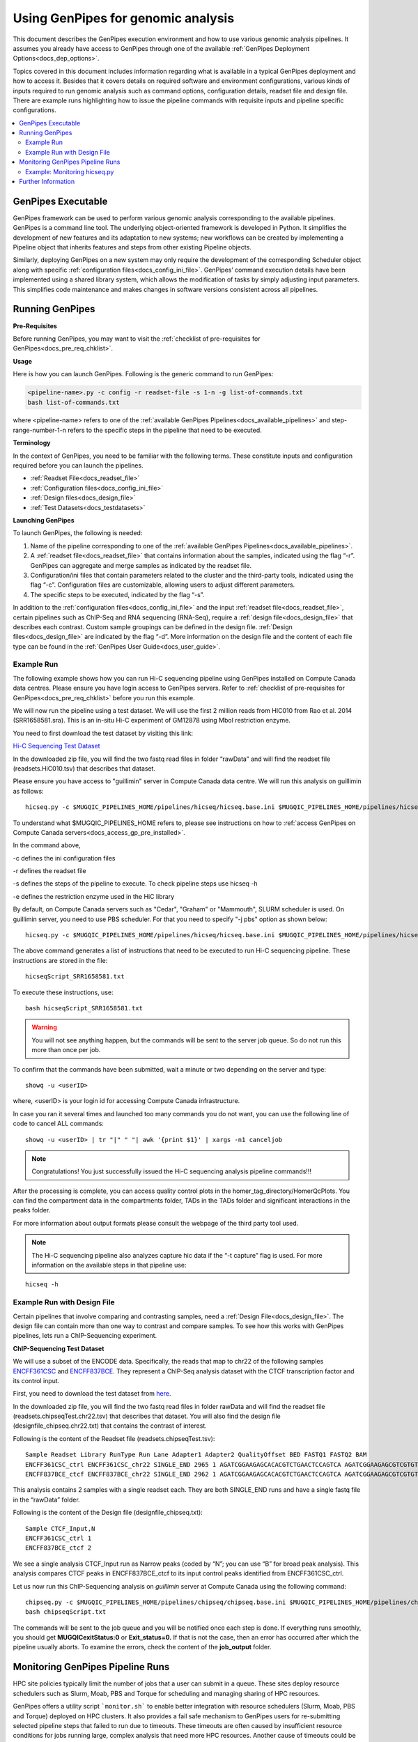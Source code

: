 .. _docs_using_gp:

.. spelling::

   userID
   txt
   Moab
   
Using GenPipes for genomic analysis
====================================

This document describes the GenPipes execution environment and how to use various genomic analysis pipelines.  It assumes you already have access to GenPipes through one of the available :ref:`GenPipes Deployment Options<docs_dep_options>`.

Topics covered in this document includes information regarding what is available in a typical GenPipes deployment and how to access it. Besides that it covers details on required software and environment configurations, various kinds of inputs required to run genomic analysis such as command options, configuration details, readset file and design file. There are example runs highlighting how to issue the pipeline commands with requisite inputs and pipeline specific configurations.

.. contents:: :local:


GenPipes Executable
--------------------
GenPipes framework can be used to perform various genomic analysis corresponding to the available pipelines.  GenPipes is a command line tool. The underlying object-oriented framework is developed in Python. It simplifies the development of new features and its adaptation to new systems; new workflows can be created by implementing a Pipeline object that inherits features and steps from other existing Pipeline objects. 

Similarly, deploying GenPipes on a new system may only require the development of the corresponding Scheduler object along with specific :ref:`configuration files<docs_config_ini_file>`. GenPipes’ command execution details have been implemented using a shared library system, which allows the modification of tasks by simply adjusting input parameters. This simplifies code maintenance and makes changes in software versions consistent across all pipelines.

Running GenPipes
-----------------

**Pre-Requisites**

Before running GenPipes, you may want to visit the :ref:`checklist of pre-requisites for GenPipes<docs_pre_req_chklist>`.

**Usage**

Here is how you can launch GenPipes. Following is the generic command to run GenPipes:

.. code-block:: bash

   <pipeline-name>.py -c config -r readset-file -s 1-n -g list-of-commands.txt
   bash list-of-commands.txt
       

where <pipeline-name> refers to one of the :ref:`available  GenPipes Pipelines<docs_available_pipelines>` and step-range-number-1-n refers to the specific steps in the pipeline that need to be executed. 

.. _gp_terminology:

**Terminology**

In the context of GenPipes, you need to be familiar with the following terms.  These constitute inputs and configuration required before you can launch the pipelines.

* :ref:`Readset File<docs_readset_file>`
* :ref:`Configuration files<docs_config_ini_file>`
* :ref:`Design files<docs_design_file>`
* :ref:`Test Datasets<docs_testdatasets>` 

**Launching GenPipes**

To launch GenPipes, the following is needed:

1. Name of the pipeline corresponding to one of the :ref:`available  GenPipes Pipelines<docs_available_pipelines>`.

2. A :ref:`readset file<docs_readset_file>` that contains information about the samples, indicated using the flag “-r”. GenPipes can aggregate and merge samples as indicated by the readset file.

3. Configuration/ini files that contain parameters related to the cluster and the third-party tools, indicated using the flag “-c”. Configuration files are customizable, allowing users to adjust different parameters.

4. The specific steps to be executed, indicated by the flag “-s”. 

In addition to the :ref:`configuration files<docs_config_ini_file>` and the input :ref:`readset file<docs_readset_file>`, certain pipelines such as ChIP-Seq and RNA sequencing (RNA-Seq), require a :ref:`design file<docs_design_file>` that describes each contrast. Custom sample groupings can be defined in the design file. :ref:`Design files<docs_design_file>` are indicated by the flag “-d”. More information on the design file and the content of each file type can be found in the :ref:`GenPipes User Guide<docs_user_guide>`. 

.. image:: /img/gp_command_profile.png

Example Run
^^^^^^^^^^^^

The following example shows how you can run Hi-C sequencing pipeline using GenPipes installed on Compute Canada data centres. Please ensure you have login access to GenPipes servers.  Refer to :ref:`checklist of pre-requisites for GenPipes<docs_pre_req_chklist>` before you run this example.

We will now run the pipeline using a test dataset. We will use the first 2 million reads from HIC010 from Rao et al. 2014 (SRR1658581.sra). This is an in-situ Hi-C experiment of GM12878 using MboI restriction enzyme.

You need to first download the test dataset by visiting this link: 

`Hi-C Sequencing Test Dataset <https://www.computationalgenomics.ca/tutorial/hicseq.zip>`_

In the downloaded zip file, you will find the two fastq read files in folder “rawData” and will find the readset file (readsets.HiC010.tsv) that describes that dataset.

Please ensure you have access to "guillimin" server in Compute Canada data centre. We will run this analysis on guillimin as follows:

::

  hicseq.py -c $MUGQIC_PIPELINES_HOME/pipelines/hicseq/hicseq.base.ini $MUGQIC_PIPELINES_HOME/pipelines/hicseq/hicseq.guillimin.ini -r readsets.HiC010.tsv -s 1-15 -e MboI -g hicseqScript_SRR1658581.txt

To understand what $MUGQIC_PIPELINES_HOME refers to, please see instructions on how to :ref:`access GenPipes on Compute Canada servers<docs_access_gp_pre_installed>`.

In the command above, 

-c defines the ini configuration files

-r defines the readset file

-s defines the steps of the pipeline to execute. To check pipeline steps use hicseq -h

-e defines the restriction enzyme used in the HiC library

By default, on Compute Canada servers such as "Cedar", "Graham" or "Mammouth", SLURM scheduler is used. On guillimin server, you need to use PBS scheduler. For that you need to specify "-j pbs" option as shown below:

::

  hicseq.py -c $MUGQIC_PIPELINES_HOME/pipelines/hicseq/hicseq.base.ini $MUGQIC_PIPELINES_HOME/pipelines/hicseq/hicseq.guillimn.ini -r readsets.HiC010.tsv -s 1-15 -e MboI -j pbs -g hicseqScript_SRR1658581.txt

The above command generates a list of instructions that need to be executed to run Hi-C sequencing pipeline.  These instructions are stored in the file:

::

 hicseqScript_SRR1658581.txt

To execute these instructions, use:

:: 

  bash hicseqScript_SRR1658581.txt

.. warning::

         You will not see anything happen, but the commands will be sent to the server job queue. So do not run this more than once per job.

To confirm that the commands have been submitted, wait a minute or two depending on the server and type:

::

  showq -u <userID>

where, <userID> is your login id for accessing Compute Canada infrastructure.

In case you ran it several times and launched too many commands you do not want, you can use the following line of code to cancel ALL commands:

::

  showq -u <userID> | tr "|" " "| awk '{print $1}' | xargs -n1 canceljob

.. note::

	Congratulations!
        You just successfully issued the Hi-C sequencing analysis pipeline commands!!!

After the processing is complete, you can access quality control plots in the homer_tag_directory/HomerQcPlots. You can find the compartment data in the compartments folder, TADs in the TADs folder and significant interactions in the peaks folder.

For more information about output formats please consult the webpage of the third party tool used.

.. note::

         The Hi-C sequencing pipeline also analyzes capture hic data if the “-t capture” flag is used. For more information on the available steps in that pipeline use: 

::

  hicseq -h

Example Run with Design File
^^^^^^^^^^^^^^^^^^^^^^^^^^^^

Certain pipelines that involve comparing and contrasting samples, need a :ref:`Design File<docs_design_file>`. The design file can contain more than one way to contrast and compare samples.  To see how this works with GenPipes pipelines, lets run a ChIP-Sequencing experiment.

**ChIP-Sequencing Test Dataset**

We will use a subset of the ENCODE data. Specifically, the reads that map to chr22 of the following samples `ENCFF361CSC <https://www.encodeproject.org/experiments/ENCSR828XQV/>`_ and `ENCFF837BCE <https://www.encodeproject.org/experiments/ENCSR236YGF/>`_. They represent a ChIP-Seq analysis dataset with the CTCF transcription factor and its control input.

First, you need to download the test dataset from `here <https://www.computationalgenomics.ca/tutorial/chipseq.zip>`_.

In the downloaded zip file, you will find the two fastq read files in folder rawData and will find the readset file (readsets.chipseqTest.chr22.tsv) that describes that dataset. You will also find the design file (designfile_chipseq.chr22.txt) that contains the contrast of interest.

Following is the content of the Readset file (readsets.chipseqTest.tsv):

::

  Sample Readset Library RunType Run Lane Adapter1 Adapter2 QualityOffset BED FASTQ1 FASTQ2 BAM
  ENCFF361CSC_ctrl ENCFF361CSC_chr22 SINGLE_END 2965 1 AGATCGGAAGAGCACACGTCTGAACTCCAGTCA AGATCGGAAGAGCGTCGTGTAGGGAAAGAGTGT 33 rawData/ENCFF361CSC.chr22.fastq
  ENCFF837BCE_ctcf ENCFF837BCE_chr22 SINGLE_END 2962 1 AGATCGGAAGAGCACACGTCTGAACTCCAGTCA AGATCGGAAGAGCGTCGTGTAGGGAAAGAGTGT 33 rawData/ENCFF837BCE.chr22.fastq

This analysis contains 2 samples with a single readset each. They are both SINGLE_END runs and have a single fastq file in the “rawData” folder.

Following is the content of the Design file (designfile_chipseq.txt):

::

  Sample CTCF_Input,N
  ENCFF361CSC_ctrl 1
  ENCFF837BCE_ctcf 2

We see a single analysis CTCF_Input run as Narrow peaks (coded by “N”; you can use “B” for broad peak analysis). This analysis compares CTCF peaks in ENCFF837BCE_ctcf to its input control peaks identified from ENCFF361CSC_ctrl.

Let us now run this ChIP-Sequencing analysis on *guillimin* server at Compute Canada using the following command:

::

  chipseq.py -c $MUGQIC_PIPELINES_HOME/pipelines/chipseq/chipseq.base.ini $MUGQIC_PIPELINES_HOME/pipelines/chipseq/chipseq.guillimin.ini -r readsets.chipseqTest.chr22.tsv -d designfile_chipseq.chr22.txt -s 1-15 -g chipseqScript.txt
  bash chipseqScript.txt

The commands will be sent to the job queue and you will be notified once each step is done. If everything runs smoothly, you should get **MUGQICexitStatus:0** or **Exit_status=0.** If that is not the case, then an error has occurred after which the pipeline usually aborts. To examine the errors, check the content of the **job_output** folder.

Monitoring GenPipes Pipeline Runs
---------------------------------

HPC site policies typically limit the number of jobs that a user can submit in a queue. These sites deploy resource schedulers such as Slurm, Moab, PBS and Torque for scheduling and managing sharing of HPC resources. 

GenPipes offers a utility script ```monitor.sh``` to enable better integration with resource schedulers (Slurm, Moab, PBS and Torque) deployed on HPC clusters.  It also provides a fail safe mechanism to GenPipes users for re-submitting selected pipeline steps that failed to run due to timeouts. These timeouts are often caused by insufficient resource conditions for jobs running large, complex analysis that need more HPC resources. Another cause of timeouts could be errors in the HPC job queue management system.

The monitoring script lets GenPipes users manage resource constraints in a flexible and robust manner.

Example: Monitoring hicseq.py
^^^^^^^^^^^^^^^^^^^^^^^^^^^^^^

Here is an example of to use the monitoring script with :ref:`HiC Sequencing Pipeline<docs_gp_hicseq>`:

::

  M_FOLDER=path_to_folder

  hicseq.py <options> --genpipes_file hicseq_script.sh

  $MUGQIC_PIPELINES_HOME/utils/chunk_genpipes.sh hicseq_script.sh $M_FOLDER

  $MUGQIC_PIPELINES_HOME/utils/monitor.sh  $M_FOLDER

The ```chunk_genpipes.sh``` script is used to create job chunks of specified size that are submitted at a time. Please note that this script should be executed only once when used in the context of monitoring.  The monitor.sh script can be invoked multiple times to check on the status of submitted jobs. The monitor.sh script runs can be canceled or killed by ```Ctrl-C``` keystroke or disconnecting the `ssh` shell and restarting monitoring again when required. The monitor.sh script has intelligent lock mechanism to prevent accidentally invoking two monitor.sh script runs in parallel on the on the same folder or GenPipes pipeline run.

Figure below demonstrates how ```monitor.sh``` utility works. The pipeline command file output is fed into ```chunk_genpipes.sh``` script which creates the chunks folder as a one time activity. This chunk folder is monitored by the ```monitor.sh``` script which can be invoked multiple times to monitor the status of job chunk completion or resubmission if required.

.. figure:: /img/monitor_utility.png
   :align: center
   :width: 60%
   :figwidth: 60%
   :alt: monitor util

For a complete list of available GenPipes utilities, refer to the ```genpipes/util``` folder in the source tree.

Further Information
-------------------

GenPipes pipelines are built around third party tools that the community uses in particular fields. To understand the output of each pipeline, please read the documentation pertaining to the tools that produced the output. 

You can see all :ref:`available GenPipes pipelines<docs_available_pipelines>` for a complete listing of all supported pipelines. To see examples of running other pipelines and also for figuring out how to run pipelines locally or in the cloud on your own GenPipes deployment, refer to :ref:`GenPipes Tutorials<doc_list_tutorials>`.

For further information or help with particular pipelines, you can send us an email to:

info@computationalgenomics.ca
